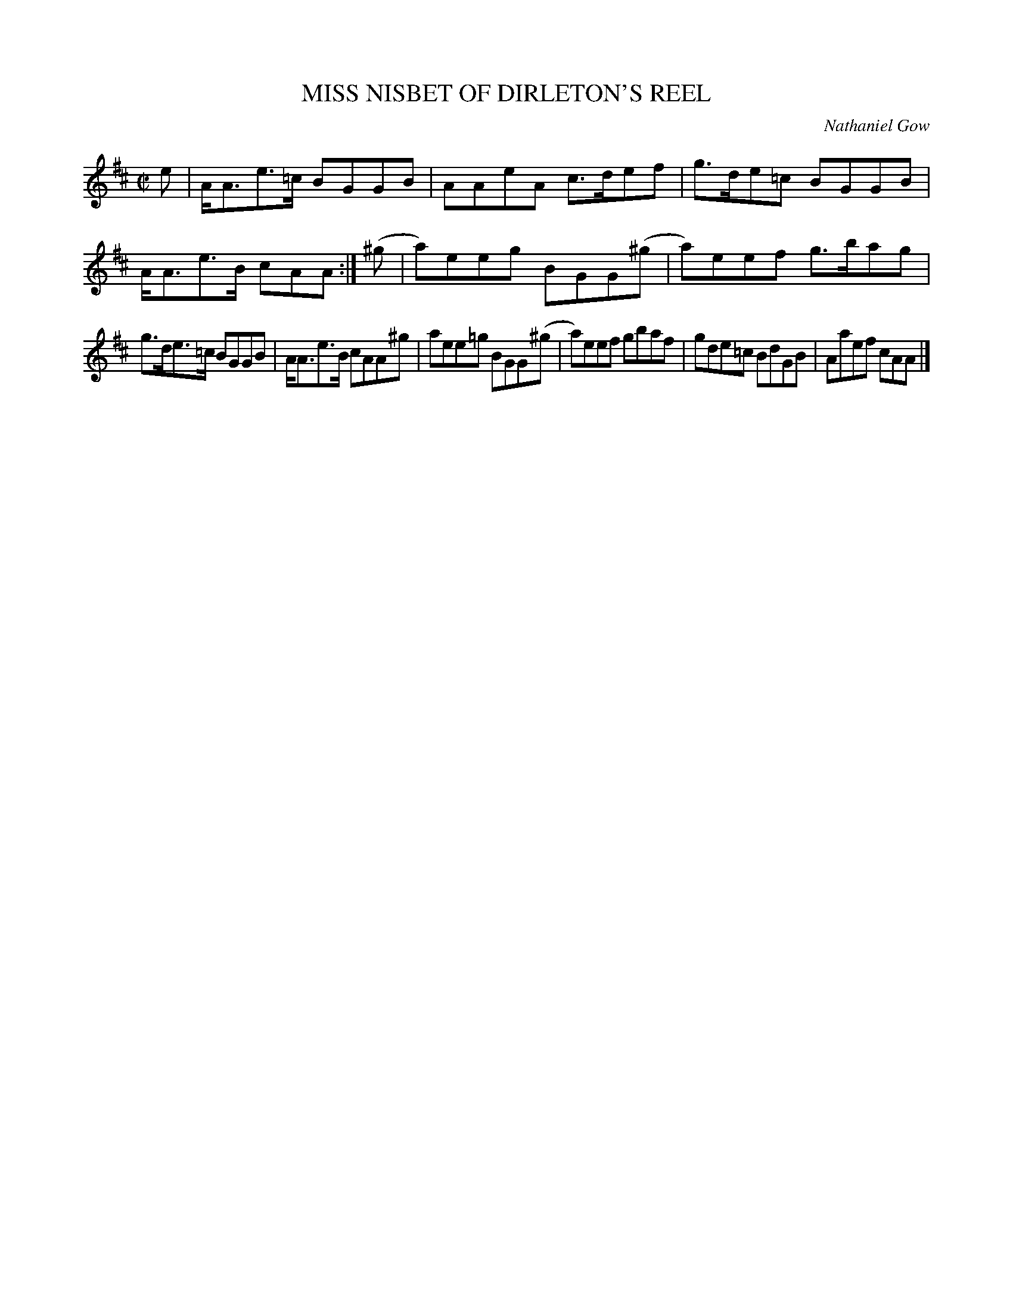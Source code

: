 X: 10762
T: MISS NISBET OF DIRLETON'S REEL
C: Nathaniel Gow
%R: reel
B: W. Hamilton "Universal Tune-Book" Vol. 1 Glasgow 1844 p.76 #2
S: http://imslp.org/wiki/Hamilton's_Universal_Tune-Book_(Various)
Z: 2016 John Chambers <jc:trillian.mit.edu>
M: C|
L: 1/8
K: Amix
% - - - - - - - - - - - - - - - - - - - - - - - - -
e |\
A<Ae>=c BGGB | AAeA c>def |\
g>de=c BGGB | A<Ae>B cAA :|\
(^g |\
a)eeg BGG(^g | a)eef g>bag |
g>de>=c BGGB | A<Ae>B cAA^g |\
aee=g BGG(^g | a)eef gbaf |\
gde=c BdGB | Aaef cAA |]
% - - - - - - - - - - - - - - - - - - - - - - - - -
